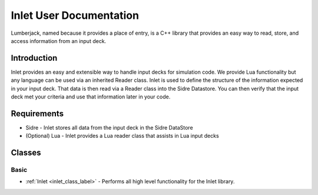 
Inlet User Documentation
=============================

.. note: Inlet, and this documentation, is under heavy development.

Lumberjack, named because it provides a place of entry, is a C++ library that
provides an easy way to read, store, and access information from an input deck.


Introduction
------------

Inlet provides an easy and extensible way to handle input decks for simulation code.
We provide Lua functionality but any language can be used via an inherited Reader class.
Inlet is used to define the structure of the information expected in your input deck.
That data is then read via a Reader class into the Sidre Datastore.  You can then verify
that the input deck met your criteria and use that information later in your code.


Requirements
------------

* Sidre - Inlet stores all data from the input deck in the Sidre DataStore
* (Optional) Lua - Inlet provides a Lua reader class that assists in Lua input decks


Classes
-------


Basic
*****

* :ref:`Inlet <inlet_class_label>` - Performs all high level functionality for the Inlet library.


